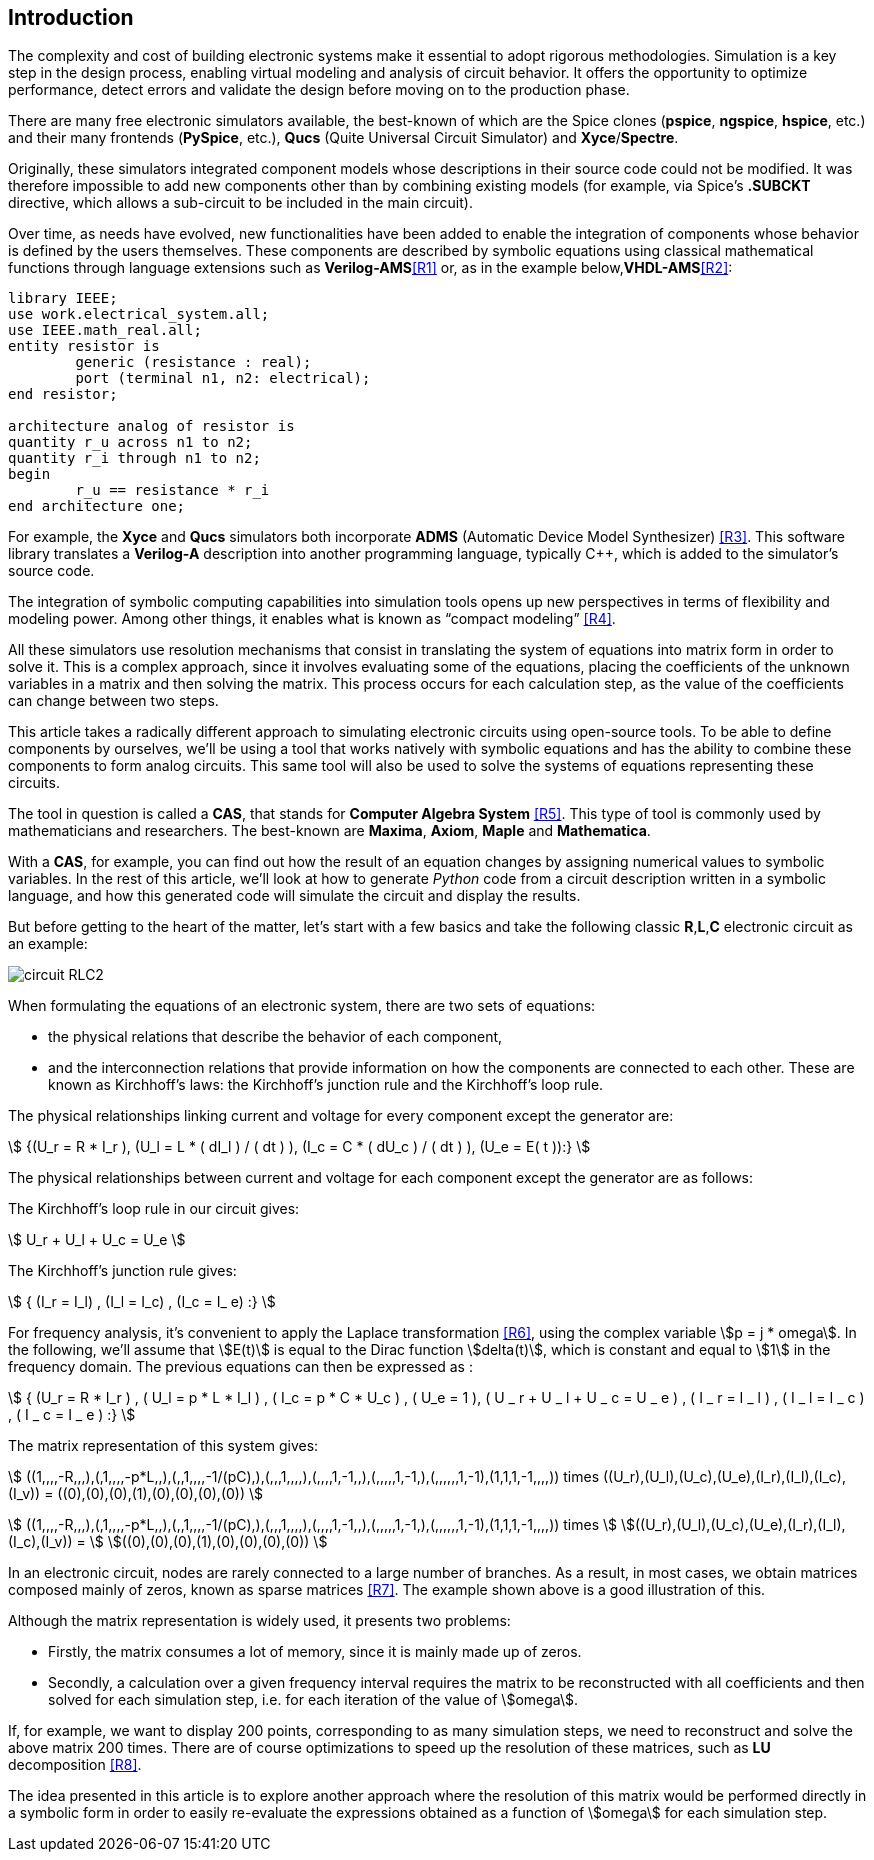 == Introduction

The complexity and cost of building electronic systems make it essential to adopt rigorous methodologies. Simulation is a key step in the design process, enabling virtual modeling and analysis of circuit behavior. It offers the opportunity to optimize performance, detect errors and validate the design before moving on to the production phase.

There are many free electronic simulators available, the best-known of which are the Spice clones (*pspice*, *ngspice*, *hspice*, etc.) and their many frontends (*PySpice*, etc.), *Qucs* (Quite Universal Circuit Simulator) and *Xyce*/*Spectre*.

Originally, these simulators integrated component models whose descriptions in their source code could not be modified. It was therefore impossible to add new components other than by combining existing models (for example, via Spice's *.SUBCKT* directive, which allows a sub-circuit to be included in the main circuit). 

Over time, as needs have evolved, new functionalities have been added to enable the integration of components whose behavior is defined by the users themselves. These components are described by symbolic equations using classical mathematical functions through language extensions such as *Verilog-AMS*<<R1>> or, as in the example below,*VHDL-AMS*<<R2>>:

[source, VHDL]
----
library IEEE;
use work.electrical_system.all;
use IEEE.math_real.all;
entity resistor is
	generic (resistance : real);
	port (terminal n1, n2: electrical);
end resistor;

architecture analog of resistor is
quantity r_u across n1 to n2;
quantity r_i through n1 to n2;
begin
	r_u == resistance * r_i
end architecture one;
----

For example, the *Xyce* and *Qucs* simulators both incorporate *ADMS* (Automatic Device Model Synthesizer) <<R3>>. This software library translates a *Verilog-A* description into another programming language, typically C++, which is added to the simulator's source code.

The integration of symbolic computing capabilities into simulation tools opens up new perspectives in terms of flexibility and modeling power. Among other things, it enables what is known as “compact modeling” <<R4>>.

All these simulators use resolution mechanisms that consist in translating the system of equations into matrix form in order to solve it. This is a complex approach, since it involves evaluating some of the equations, placing the coefficients of the unknown variables in a matrix and then solving the matrix. This process occurs for each calculation step, as the value of the coefficients can change between two steps.

This article takes a radically different approach to simulating electronic circuits using open-source tools. 
To be able to define components by ourselves, we'll be using a tool that works natively with symbolic equations and has the ability to combine these components to form analog circuits. 
This same tool will also be used to solve the systems of equations representing these circuits. 

The tool in question is called a *CAS*, that stands for *Computer Algebra System* <<R5>>.  This type of tool is commonly used by mathematicians and researchers. The best-known are *Maxima*, *Axiom*, *Maple* and *Mathematica*. 

With a *CAS*, for example, you can find out how the result of an equation changes by assigning numerical values to symbolic variables.
In the rest of this article, we'll look at how to generate _Python_ code from a circuit description written in a symbolic language, and how this generated code will simulate the circuit and display the results.

But before getting to the heart of the matter, let's start with a few basics and take the following classic *R*,*L*,*C* electronic circuit as an example:

image::circuit_RLC2.png[scale=50,align="center"]

When formulating the equations of an electronic system, there are two sets of equations: 

- the physical relations that describe the behavior of each component,
- and the interconnection relations that provide information on how the components are connected to each other. These are known as Kirchhoff's laws: the Kirchhoff's junction rule and the Kirchhoff's loop rule.

The physical relationships linking current and voltage for every component except the generator are:

[.text-center]
stem:[ {(U_r = R * I_r ), (U_l = L * ( dI_l ) / ( dt ) ), (I_c = C * ( dU_c ) / ( dt ) ), (U_e = E( t )):} ]

The physical relationships between current and voltage for each component except the generator are as follows:

The Kirchhoff's loop rule in our circuit gives:

[.text-center] 
stem:[ U_r + U_l  + U_c  = U_e ]

The Kirchhoff's junction rule gives:

[.text-center]
stem:[ { (I_r = I_l) , (I_l = I_c) ,  (I_c = I_ e)  :} ]

For frequency analysis, it's convenient to apply the Laplace transformation <<R6>>, using the complex variable stem:[p = j * omega]. In the following, we'll assume that stem:[E(t)] is equal to the Dirac function stem:[delta(t)], which is constant and equal to stem:[1] in the frequency domain. The previous equations can then be expressed as :

[.text-center]
stem:[ { (U_r = R * I_r ) , ( U_l = p * L * I_l ) , ( I_c = p * C * U_c ) , ( U_e = 1 ), ( U _ r + U _ l  + U _ c  = U _ e ) ,  ( I _ r = I _ l ) , ( I _ l = I _ c ) , ( I _ c = I _ e ) :}  ]

The matrix representation of this system gives: 

[.text-center]
stem:[ ((1,,,,-R,,,),(,1,,,,-p*L,,),(,,1,,,,-1/(pC),),(,,,1,,,,),(,,,,1,-1,,),(,,,,,1,-1,),(,,,,,,1,-1),(1,1,1,-1,,,,)) times ((U_r),(U_l),(U_c),(U_e),(I_r),(I_l),(I_c),(I_v)) = ((0),(0),(0),(1),(0),(0),(0),(0)) ]

[.text-center]
stem:[ ((1,,,,-R,,,),(,1,,,,-p*L,,),(,,1,,,,-1/(pC),),(,,,1,,,,),(,,,,1,-1,,),(,,,,,1,-1,),(,,,,,,1,-1),(1,1,1,-1,,,,)) times ] stem:[((U_r),(U_l),(U_c),(U_e),(I_r),(I_l),(I_c),(I_v)) = ] stem:[((0),(0),(0),(1),(0),(0),(0),(0)) ]

In an electronic circuit, nodes are rarely connected to a large number of branches. As a result, in most cases, we obtain matrices composed mainly of zeros, known as sparse matrices <<R7>>. The example shown above is a good illustration of this.

Although the matrix representation is widely used, it presents two problems:

- Firstly, the matrix consumes a lot of memory, since it is mainly made up of zeros. 
- Secondly, a calculation over a given frequency interval requires the matrix to be reconstructed with all coefficients and then solved for each simulation step, i.e. for each iteration of the value of stem:[omega]. 

If, for example, we want to display 200 points, corresponding to as many simulation steps, we need to reconstruct and solve the above matrix 200 times. There are of course optimizations to speed up the resolution of these matrices, such as *LU* decomposition <<R8>>.  

The idea presented in this article is to explore another approach where the resolution of this matrix would be performed directly in a symbolic form in order to easily re-evaluate the expressions obtained as a function of stem:[omega] for each simulation step.
